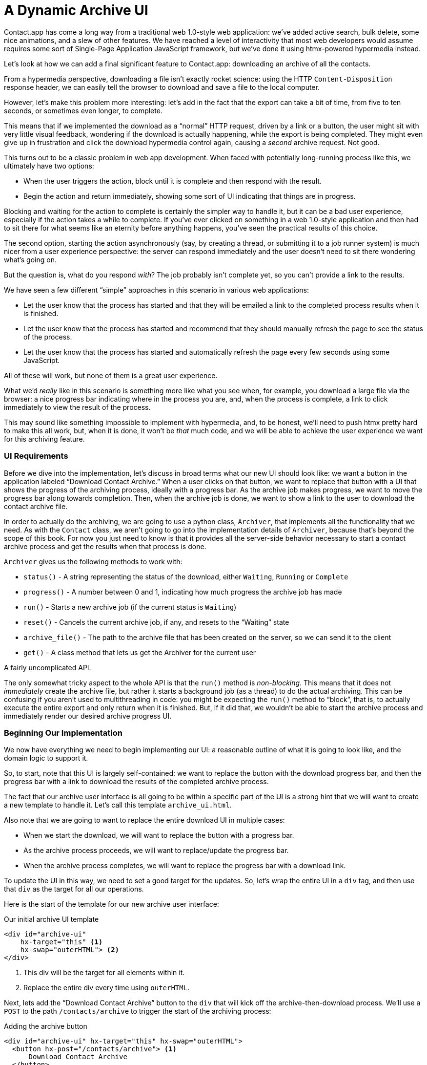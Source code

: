 
= A Dynamic Archive UI
:chapter: 07
:url: /a-dynamic-archive-ui/

Contact.app has come a long way from a traditional web 1.0-style web application:
we've added active search, bulk delete, some nice animations, and a slew of other features.  We have reached a level
of interactivity that most web developers would assume requires some sort of Single-Page Application JavaScript framework,
but we've done it using htmx-powered hypermedia instead.

(((htmx patterns, download archive)))
Let's look at how we can add a final significant feature to Contact.app: downloading an archive of all the contacts.

From a hypermedia perspective, downloading a file isn't exactly rocket science: using the HTTP `Content-Disposition`
response header, we can easily tell the browser to download and save a file to the local computer.

However, let's make this problem more interesting: let's add in the fact that the export can take a bit of time,
from five to ten seconds, or sometimes even longer, to complete.

This means that if we implemented the download as a "`normal`" HTTP request, driven by a link or a button, the user might
sit with very little visual feedback, wondering if the download is actually happening, while the export is being completed.
They might even give up in frustration and click the download hypermedia control again, causing a _second_ archive
request.  Not good.

This turns out to be a classic problem in web app development.  When faced with potentially long-running process like this,
we ultimately have two options:

* When the user triggers the action, block until it is complete and then respond with the result.
* Begin the action and return immediately, showing some sort of UI indicating that things are in progress.

Blocking and waiting for the action to complete is certainly the simpler way to handle it, but it can be a bad user
experience, especially if the action takes a while to complete.  If you've ever clicked on something in a web 1.0-style
application and then had to sit there for what seems like an eternity before anything happens, you've seen the
practical results of this choice.

The second option, starting the action asynchronously (say, by creating a thread, or submitting it
to a job runner system) is much nicer from a user experience perspective: the server can respond immediately and the user
doesn't need to sit there wondering what's going on.

But the question is, what do you respond _with_?  The job probably isn't complete yet, so you can't provide a link
to the results.

We have seen a few different "`simple`" approaches in this scenario in various web applications:

* Let the user know that the process has started and that they will be emailed a link to the completed process
  results when it is finished.
* Let the user know that the process has started and recommend that they should manually refresh the page to see the
  status of the process.
* Let the user know that the process has started and automatically refresh the page every few seconds using some JavaScript.

All of these will work, but none of them is a great user experience.

What we'd _really_ like in this scenario is something more like what you see when, for example, you download a large file via the
browser: a nice progress bar indicating where in the process you are, and, when the process is complete, a link to click immediately
to view the result of the process.

This may sound like something impossible to implement with hypermedia, and, to be honest, we'll need to push htmx pretty hard
to make this all work, but, when it is done, it won't be _that_ much code, and we will be able to achieve the user experience
we want for this archiving feature.

=== UI Requirements

Before we dive into the implementation, let's discuss in broad terms what our new UI should look like:  we want a button
in the application labeled "`Download Contact Archive.`" When a user clicks on that button, we want to replace that
button with a UI that shows the progress of the archiving process, ideally with a progress bar.  As the archive job makes
progress, we want to move the progress bar along towards completion.  Then, when the archive job is done, we want to
show a link to the user to download the contact archive file.

((("Archiver")))
In order to actually do the archiving, we are going to use a python class, `Archiver`, that implements all the
functionality that we need.  As with the `Contact` class, we aren't going to go into the implementation details of `Archiver`, because that's beyond the scope of this book.  For now you just need to know is that it provides all the server-side
behavior necessary to start a contact archive process and get the results when that process is done.

`Archiver` gives us the following methods to work with:

* `status()` - A string representing the status of the download, either `Waiting`, `Running` or `Complete`
* `progress()` - A number between 0 and 1, indicating how much progress the archive job has made
* `run()` - Starts a new archive job (if the current status is `Waiting`)
* `reset()` - Cancels the current archive job, if any, and resets to the "`Waiting`" state
* `archive_file()` - The path to the archive file that has been created on the server, so we can send it to the client
* `get()` - A class method that lets us get the Archiver for the current user

A fairly uncomplicated API.

The only somewhat tricky aspect to the whole API is that the `run()` method
is _non-blocking_. This means that it does not _immediately_ create the archive file, but rather it starts a background job
(as a thread) to do the actual archiving.  This can be confusing if you aren't used to multithreading in code: you might
be expecting the `run()` method to "`block`", that is, to actually execute the entire export and only return when it is
finished.  But, if it did that, we wouldn't be able to start the archive process and immediately render our desired
archive progress UI.

=== Beginning Our Implementation

We now have everything we need to begin implementing our UI: a reasonable outline of what it is going to look like, and
the domain logic to support it.

So, to start, note that this UI is largely self-contained: we
want to replace the button with the download progress bar, and then the progress bar with a link to download the results
of the completed archive process.

The fact that our archive user interface is all going to be within a specific part of the UI is a strong hint
that we will want to create a new template to handle it.  Let's call this template `archive_ui.html`.

Also note that we are going to want to replace the entire download UI in multiple cases:

* When we start the download, we will want to replace the button with a progress bar.
* As the archive process proceeds, we will want to replace/update the progress bar.
* When the archive process completes, we will want to replace the progress bar with a download link.

To update the UI in this way, we need to set a good target for the updates.  So, let's
wrap the entire UI in a `div` tag, and then use that `div` as the target for all our operations.

Here is the start of the template for our new archive user interface:

.Our initial archive UI template
[source, html]
----
<div id="archive-ui"
    hx-target="this" <1>
    hx-swap="outerHTML"> <2>
</div>
----
<1> This div will be the target for all elements within it.
<2> Replace the entire div every time using `outerHTML`.

Next, lets add the "`Download Contact Archive`" button to the `div` that will kick off the archive-then-download
process.  We'll use a `POST` to the path `/contacts/archive` to trigger the start of the archiving process:

.Adding the archive button
[source, html]
----
<div id="archive-ui" hx-target="this" hx-swap="outerHTML">
  <button hx-post="/contacts/archive"> <1>
      Download Contact Archive
  </button>
</div>
----
<1> This button will issue a `POST` to `/contacts/archive`.

Finally, let's include this new template in our main `index.html` template, above the contacts table:

.Our initial archive UI template
[source, html]
----
{% block content %}

    {% include 'archive_ui.html' %} <1>

    <form action="/contacts" method="get" class="tool-bar">
----
<1> This template will now be included in the main template.

With that done, we now have a button showing up in our web application to get the download going.  Since the enclosing
`div` has an `hx-target="this"` on it, the button will inherit that target and replace that enclosing `div` with whatever HTML
comes back from the `POST` to `/contacts/archive`.

=== Adding the Archiving Endpoint

Our next step is to handle the `POST` that our button is making.  We want to get the
`Archiver` for the current user and invoke the `run()` method on it.  This will start the archive process running.  Then
we will render some new content indicating that the process is running.

To do that, we want to reuse the `archive_ui` template to handle rendering the archive UI for both states,
when the archiver is "`Waiting`" and when it is "`Running.`"  (We will handle the "`Complete`" state in a bit).

This is a very common pattern: we put all the different potential UIs for a given chunk of the user interface into
a single template, and conditionally render the appropriate interface.  By keeping everything in one file, it makes
it much easier for other developers (or for us, if we come back after a while!) to understand exactly how the UI
works on the client side.

Since we are going to conditionally render different user interfaces based on the state of the archiver, we will need
to pass the archiver out to the template as a parameter.  So, again: we need to invoke `run()` on the archiver in our
controller and then pass the archiver along to the template, so it can render the UI appropriate for the current
status of the archive process.

Here is what the code looks like:

.Server-side code to start the archive process
[source, python]
----
@app.route("/contacts/archive", methods=["POST"]) <1>
def start_archive():
    archiver = Archiver.get() <2>
    archiver.run() <3>
    return render_template("archive_ui.html", archiver=archiver) <4>
----
<1> Handle `POST` to `/contacts/archive`.
<2> Look up the Archiver.
<3> Invoke the non-blocking `run()` method on it.
<4> Render the `archive_ui.html` template, passing in the archiver.

=== Conditionally Rendering A Progress UI

((("conditional rendering")))
Now let's turn our attention to updating our archiving UI by setting `archive_ui.html` to conditionally render different content depending on the state of the archive process.  

Recall that the archiver has a `status()` method. When we pass the archiver through
as a variable to the template, we can consult this `status()` method to see
the status of the archive process.

If the archiver has the status `Waiting`, we want to render the "`Download Contact Archive`" button. If the status is `Running`, we want to render
a message indicating that progress is happening. Let's update our template code
to do just that:

.Adding conditional rendering
[source, html]
----
<div id="archive-ui" hx-target="this" hx-swap="outerHTML">
    {% if archiver.status() == "Waiting" %} <1>
        <button hx-post="/contacts/archive">
            Download Contact Archive
        </button>
    {% elif archiver.status() == "Running" %}<2>
       Running...<3>
    {% endif %}
</div>
----
<1> Only render the archive button if the status is "`Waiting.`"
<2> Render different content when status is "`Running.`"
<3> For now, just some text saying the process is running.

OK, great, we have some conditional logic in our template view, and the server-side logic to support kicking off the
archive process.  We don't have a progress bar yet, but we'll get there!  Let's see how this works as it stands, and
refresh the main page of our application...

.Something Went Wrong
----
UndefinedError
jinja2.exceptions.UndefinedError: 'archiver' is undefined
----

Ouch!

We get an error message right out of the box.  Why?  Ah, we are including the `archive_ui.html` in the
`index.html` template, but now the `archive_ui.html` template expects the archiver to be passed through to it, so
it can conditionally render the correct UI.

That's an easy fix: we just need to pass the archiver through when we render the `index.html` template as well:


.Including the archiver when we render index.html
[source, python]
----
@app.route("/contacts")
def contacts():
    search = request.args.get("q")
    if search is not None:
        contacts_set = Contact.search(search)
        if request.headers.get('HX-Trigger') == 'search':
            return render_template("rows.html", contacts=contacts_set)
    else:
        contacts_set = Contact.all()
    return render_template("index.html", contacts=contacts_set, archiver=Archiver.get())<1>
----
<1> Pass through archiver to the main template

Now with that done, we can load up the page.  And, sure enough, we can see the "`Download Contact Archive`" button.

When we click on it, the button is replaced with the content "`Running...`", and we can see in our development console
on the server-side that the job is indeed getting kicked off properly.


== Polling

(((polling)))
That's definitely progress, but we don't exactly have the best progress indicator here: just some static text telling
the user that the process is running.

We want to make the content update as the process makes progress and, ideally, show a progress bar indicating
how far along it is.  How can we do that in htmx using plain old hypermedia?

The technique we want to use here is called "`polling`", where we issue a request on an interval and update the UI based
on the new state of the server.

.Polling?  Really?
****
Polling has a bit of a bad rap, and it isn't the sexiest technique in the world: today
developers might look at a more advanced technique like WebSockets or Server Sent Events (SSE) to address this situation.

But, say what one will, polling _works_ and it is drop-dead simple.  You need to be careful not to overwhelm
your system with polling requests, but, with a bit of care, you can create a reliable, passively updated component in
your UI using it.
****

Htmx offers two types of polling.  The first is "`fixed rate polling`", which uses a special `hx-trigger` syntax to indicate
that something should be polled on a fixed interval.

Here is an example:

.Fixed interval polling
[source, html]
----
<div hx-get="/messages" hx-trigger="every 3s"> <1>
</div>
----
<1> Trigger a `GET` to `/messages` every three seconds.

This works great in situations when you want to poll indefinitely, for example if you want to constantly poll for new
messages to display to the user.  However, fixed rate polling isn't ideal when you have a definite process after which
you want to stop polling: it keeps polling forever, until the element it is on is removed from the DOM.

In our case, we have a definite process with an ending to it.  So, it will be better to use the second polling
technique, known as "`load polling.`"  In load polling, we take advantage of the fact that htmx triggers a `load` event
when content is loaded into the DOM.  We can create a trigger on this `load` event, and add a bit of a delay so that
the request doesn't trigger immediately.

With this, we can conditionally render the `hx-trigger` on every request: when a process has completed we simply do not include the `load` trigger, and the load polling stops.  This offers a nice and simple way to poll until a definite
process finishes.

=== Using Polling To Update The Archive UI

Let's use load polling to update our UI as the archiver makes progress.  To show the progress, let's use
a CSS-based progress bar, taking advantage of the `progress()` method which returns a number between 0 and 1 indicating
how close the archive process is to completion.

Here is the snippet of HTML we will use:

.A CSS-based progress bar
[source, html]
----
<div class="progress">
    <div class="progress-bar"
         style="width:{{ archiver.progress() * 100 }}%"></div> <1>
</div>
----
<1> The width of the inner element corresponds to the progress.

This CSS-based progress bar has two components: an outer `div` that provides the wire frame for the progress bar,
 and an inner `div` that is the actual progress bar indicator.  We set the width of the inner progress bar to some percentage
(note we need to multiply the `progress()` result by 100 to get a percentage) and that will make the progress
indicator the appropriate width within the parent div.

.What about the <progress> Element?
****
We are perhaps dipping our toes into the "div soup" here, using a `div` tag when there is a perfectly good HTML5 tag,
the https://developer.mozilla.org/en-US/docs/Web/HTML/Element/progress[`progress`] element, that is designed specifically
for showing, well, progress.

We decided not to use the `progress` element for this example because we want our progress bar to update smoothly, and
we will need to use a CSS technique not available for the `progress` element to make that happen.  That's unfortunate, but
sometimes we have to play with the cards we are dealt.

We will, however, use the proper https://developer.mozilla.org/en-US/docs/Web/Accessibility/ARIA/roles/progressbar_role[progress bar roles]
to make our `div`-based progress bar play well with assistive technologies.
****

((("progress bar")))
Let's update our progress bar to have the proper ARIA roles and values:

.A CSS-based progress bar
[source, html]
----
<div class="progress">
    <div class="progress-bar"
         role="progressbar" <1>
         aria-valuenow="{{ archiver.progress() * 100}}" <2>
         style="width:{{ archiver.progress() * 100 }}%"></div> <1>
</div>
----
<1> This element will act as a progress bar
<2> The progress will be the percentage completeness of the archiver, with 100 indicating fully complete

Finally, for completeness, here is the CSS we'll use for this progress bar:

.The CSS for our progress bar
[source, css]
----
.progress {
    height: 20px;
    margin-bottom: 20px;
    overflow: hidden;
    background-color: #f5f5f5;
    border-radius: 4px;
    box-shadow: inset 0 1px 2px rgba(0,0,0,.1);
}

.progress-bar {
    float: left;
    width: 0%;
    height: 100%;
    font-size: 12px;
    line-height: 20px;
    color: #fff;
    text-align: center;
    background-color: #337ab7;
    box-shadow: inset 0 -1px 0 rgba(0,0,0,.15);
    transition: width .6s ease;
}
----

Which ends up rendering like this:

.Our CSS-Based Progress Bar
image::screenshot_progress_bar.png[A blue progress bar that's a little under half full]

==== Adding The Progress Bar UI

Let's add the code for our progress bar into our `archive_ui.html` template for the case when the archiver is
running, and let's update the copy to say "`Creating Archive...`":

.Adding the progress bar
[source, html]
----
<div id="archive-ui" hx-target="this" hx-swap="outerHTML">
    {% if archiver.status() == "Waiting" %}
        <button hx-post="/contacts/archive">
            Download Contact Archive
        </button>
    {% elif archiver.status() == "Running" %}
        <div>
            Creating Archive...
            <div class="progress" > <1>
                <div class="progress-bar" role="progressbar"
                     aria-valuenow="{{ archiver.progress() * 100}}"
                     style="width:{{ archiver.progress() * 100 }}%"></div>
            </div>
        </div>
    {% endif %}
</div>
----
<1> Our shiny new progress bar

Now when we click the "`Download Contact Archive`" button, we get the progress bar.  But it still doesn't update
because we haven't implemented load polling yet: it just sits there, at zero.

To get the progress bar updating dynamically, we'll need to implement load polling using `hx-trigger`.  We can add this
to pretty much any element inside the conditional block for when the archiver is running, so let's add it to that `div` that is
wrapping around the "`Creating Archive...`" text and the progress bar.

Let's make it poll by issuing an HTTP `GET` to the same path as the `POST`: `/contacts/archive`.

.Implementing load polling
[source, html]
----
<div id="archive-ui" hx-target="this" hx-swap="outerHTML">
    {% if archiver.status() == "Waiting" %}
        <button hx-post="/contacts/archive">
            Download Contact Archive
        </button>
    {% elif archiver.status() == "Running" %}
        <div hx-get="/contacts/archive" hx-trigger="load delay:500ms"> <1>
            Creating Archive...
            <div class="progress" >
                <div class="progress-bar" role="progressbar"
                     aria-valuenow="{{ archiver.progress() * 100}}"
                     style="width:{{ archiver.progress() * 100 }}%"></div>
            </div>
        </div>
    {% endif %}
</div>
----
<1> Issue a `GET` to `/contacts/archive` 500 milliseconds after the content loads.

When this `GET` is issued to `/contacts/archive`, it is going to replace
the `div` with the id `archive-ui`, not just itself.  The `hx-target` attribute on the `div` with the id `archive-ui` is
_inherited_ by all child elements within that `div`, so the children will all target that outermost `div` in the
`archive_ui.html` file.

Now we need to handle the `GET` to `/contacts/archive` on the server.  Thankfully, this is quite easy: all we
want to do is re-render `archive_ui.html` with the archiver:

.Handling progress updates
[source, python]
----
@app.route("/contacts/archive", methods=["GET"]) <1>
def archive_status():
    archiver = Archiver.get()
    return render_template("archive_ui.html", archiver=archiver) <2>
----
<1> handle `GET` to the `/contacts/archive` path
<2> just re-render the `archive_ui.html` template

Like so much else with hypermedia, the code is very readable and not complicated.

Now, when we click the "`Download Contact Archive`", sure enough, we get a progress bar that updates every 500
milliseconds.  As the result of the call to `archiver.progress()` incrementally updates from 0 to 1, the
progress bar moves across the screen for us.  Very cool!

=== Downloading The Result

We have one final state to handle, the case when `archiver.status()` is set to "`Complete`", and there is a JSON
archive of the data ready to download.  When the archiver is complete, we can get the local JSON file on the server
from the archiver via the `archive_file()` call.

Let's add another case to our if statement to handle the "`Complete`" state, and, when the archive job is complete, lets
render a link to a new path, `/contacts/archive/file`, which will respond with the archived JSON file.  Here is
the new code:

.Rendering A Download Link When Archiving Completes
[source, html]
----
<div id="archive-ui" hx-target="this" hx-swap="outerHTML">
    {% if archiver.status() == "Waiting" %}
        <button hx-post="/contacts/archive">
            Download Contact Archive
        </button>
    {% elif archiver.status() == "Running" %}
        <div hx-get="/contacts/archive" hx-trigger="load delay:500ms">
            Creating Archive...
            <div class="progress" >
                <div class="progress-bar" role="progressbar"
                     aria-valuenow="{{ archiver.progress() * 100}}"
                     style="width:{{ archiver.progress() * 100 }}%"></div>
            </div>
        </div>
    {% elif archiver.status() == "Complete" %} <1>
        <a hx-boost="false" href="/contacts/archive/file">Archive Ready!  Click here to download. &downarrow;</a> <2>
    {% endif %}
</div>
----
<1> If the status is "`Complete`", render a download link.
<2> The link will issue a `GET` to `/contacts/archive/file`.

Note that the link has `hx-boost` set to `false`.  It has this so that the link will not inherit the boost behavior
that is present for other links and, thus, will not be issued via AJAX.  We want this "`normal`" link behavior because an
AJAX request cannot download a file directly, whereas a plain anchor tag can.

=== Downloading The Completed Archive

The final step is to handle the `GET` request to `/contacts/archive/file`.  We want to send the file that the
archiver created down to the client.  We are in luck: Flask has a mechanism for sending a file as
a downloaded response, the `send_file()` method.

As you see in the code that follows, we pass three arguments to `send_file()`:
the path to the archive file that the archiver
created, the name of the file that we want the browser to create, and if we want it sent "`as an attachment.`"
This last argument tells Flask to set the HTTP response header `Content-Disposition` to `attachment` with the given filename; this is what triggers the browser's file-downloading behavior.

.Sending A File To The Client
[source, python]
----
@app.route("/contacts/archive/file", methods=["GET"])
def archive_content():
    manager = Archiver.get()
    return send_file(manager.archive_file(), "archive.json", as_attachment=True) <1>
----
<1> Send the file to the client via Flask's `send_file()` method.

Perfect.  Now we have an archive UI that is very slick.  You click the "`Download Contacts Archive`" button and a progress
bar appears.  When the progress bar reaches 100%, it disappears and a link to download the archive file appears.  The user
can then click on that link and download their archive.  

We're offering a user experience that is much more user-friendly than the common
click-and-wait experience of many websites.

== Smoothing Things Out: Animations in Htmx

As nice as this UI is, there is one minor annoyance: as the progress bar updates it "`jumps`" from one position to the next.
This feels a bit like a full page refresh in web 1.0 style applications. Is there a way we can fix this? (Obviously there
is, this why we went with a `div` rather than a `progress` element!)

Let's walk through the cause of this visual problem and how we might fix it. (If you're in a hurry to get to an answer,
feel free to jump ahead to "`our solution.`")

((("CSS Transitions")))
It turns out that there is a native HTML technology for smoothing out changes on an element from one state to another:
the CSS Transitions API, the same one that we discussed in Chapter 4. Using CSS Transitions, you can smoothly animate an
element between different styling by using the `transition` property.

If you look back at our CSS definition of the `.progress-bar` class, you will see the following transition definition:
`transition: width .6s ease;`. This means that when the width of the progress bar is changed from, say 20% to
30%, the browser will animate over a period of .6 seconds using the "`ease`" function
(which has a nice accelerate/decelerate effect).

So why isn't that transition being applied in our current UI?  The reason is that, in our example, htmx is
_replacing_ the progress bar with a new one every time it polls.  It isn't updating the width
of an _existing_ element.  CSS transitions, unfortunately, only apply when the properties of an existing element change
inline, not when the element is replaced.

This is a reason why pure HTML-based applications can feel jerky and unpolished when compared with their SPA
counterparts: it is hard to use CSS transitions without some JavaScript.

But there is some good news: htmx has a way to utilize CSS transitions even when it replaces content in the DOM.


=== The "`Settling`" Step in Htmx

(((htmx, "swap model")))
(((htmx, settling)))
When we discussed the htmx swap model in Chapter 4, we focused on the classes that htmx adds and removes, but we skipped
over the process of "`settling.`" In htmx, settling involves several steps:  when htmx is
about to replace a chunk of content, it looks through the new content and finds all elements with an `id` on it.  It then
looks in the _existing_ content for elements with the same `id`.

If there is one, it does the following somewhat elaborate shuffle:

* The _new_ content gets the attributes of the _old_ content temporarily.
* The new content is inserted.
* After a small delay, the new content has its attributes reverted to their actual values.

So, what is this strange little dance supposed to achieve?

Well, if an element has a stable id between swaps, you can now write CSS transitions between various states.  Since the
_new_ content briefly has the _old_ attributes, the normal CSS transition mechanism will kick in when the actual values
are restored.

=== Our Smoothing Solution

So, we arrive at our fix. 

All we need to do is add a stable ID to our `progress-bar` element. 

.Smoothing things out
[source, html]
----
<div class="progress" >
    <div id="archive-progress" class="progress-bar" role="progressbar"
         aria-valuenow="{{ archiver.progress() * 100}}"
         style="width:{{ archiver.progress() * 100 }}%"></div> <1>
</div>
----
<1> The progress bar div now has a stable id across requests.

Despite the complicated mechanics going on behind the scenes in htmx, the solution is as simple as adding a stable
`id` attribute to the element we want to animate.

Now, rather than jumping on every update, the progress bar should smoothly move across the screen as it is updating, using the CSS transition
defined in our style sheet. The htmx swapping model allows us to achieve this even though we are replacing the content with new HTML. 

And voila: we have a nice, smoothly animated progress bar for our contact archiving feature. The result has the look and
feel of a JavaScript-based solution, but we did it with the simplicity of an HTML-based approach.

Now that, dear reader, does spark joy.

== Dismissing The Download UI

Some users may change their mind, and decide not to download the archive. They may never witness our glorious progress bar, but
that's OK. We're going to give these users a button to dismiss the download link and return to the original export UI state.

To do this, we'll add a button that issues a `DELETE` to the path `/contacts/archive`, indicating that the current
archive can be removed or cleaned up.

We'll add it after the download link, like so:

.Clearing the download
[source, html]
----
    <a hx-boost="false" href="/contacts/archive/file">Archive Ready!  Click here to download. &downarrow;</a>
    <button hx-delete="/contacts/archive">Clear Download</button> <1>
----
<1> A simple button that issues a `DELETE` to `/contacts/archive`.

Now the user has a button that they can click on to dismiss the archive download link.  But we will need to hook it up
on the server side.  As usual, this is pretty straightforward: we create a new handler for the `DELETE` HTTP Action,
invoke the `reset()` method on the archiver, and re-render the `archive_ui.html` template.

Since this button is picking up the same `hx-target` and `hx-swap` configuration as everything else, it "`just works.`"

Here is the server-side code:

.The handler to reset the download
[source, python]
----
@app.route("/contacts/archive", methods=["DELETE"])
def reset_archive():
    archiver = Archiver.get()
    archiver.reset() <1>
    return render_template("archive_ui.html", archiver=archiver)
----
<1> Call `reset()` on the archiver

This looks pretty similar to our other handlers, doesn't it?

Sure does!  That's the idea!

== An Alternative UX: Auto-Download

(((auto-download)))
While we prefer the current user experience for archiving contacts, there are other alternatives. Currently, a progress
bar shows the progress of the process and, when it completes, the user is presented with a link to actually download the
file. Another pattern that we see on the web is "auto-downloading", where the file downloads immediately without the user
needing to click a link.

We can add this functionality quite easily to our application with just a bit of scripting.  We will discuss scripting
in a Hypermedia-Driven Application in more depth in chapter 9, but, put briefly: scripting is perfectly
acceptable in a HDA, as long as it doesn't replace the core hypermedia mechanics of the application.

For our auto-download feature we will use https://hyperscript.org[+_hyperscript+], our preferred scripting option.
JavaScript would also work here, and would be nearly as simple; again, we'll discuss scripting options in detail
in Chapter 9.

All we need to do to implement the auto-download feature is the following: when the download link renders, automatically
click on the link for the user.

The +_hyperscript+ code reads almost the same as the previous sentence (which is a major reason why we love hyperscript):

.Auto-downloading
[source, html]
----
  <a hx-boost="false" href="/contacts/archive/file"
     _="on load click() me"> <1>
    Archive Downloading! Click here if the download does not start.
  </a>
----
<1> A bit of +_hyperscript+ to make the file auto-download.

Crucially, the scripting here is simply _enhancing_ the existing hypermedia, rather than replacing it with
a non-hypermedia request. This is hypermedia-friendly scripting, as we will cover in more depth in a bit.

== A Dynamic Archive UI: Complete

In this chapter we've managed to create a dynamic UI for our contact archive functionality, with a progress bar and
auto-downloading, and we've done nearly all of it -- with the exception of a small bit of scripting for auto-download -- in
pure hypermedia. It took about 16 lines of front end code and 16 lines of backend code to build the whole thing.

HTML, with a bit of help from a hypermedia-oriented JavaScript library such as htmx, can in fact be extremely powerful and expressive.

:sectnums!:

[.html-note]
== HTML Notes: Markdown soup

[.dfn]_Markdown soup_ is the lesser known sibling of `<div>` soup.
This is the result of web developers limiting themselves to the set of elements that the Markdown language provides shorthand for,
even when these elements are incorrect.
More seriously, it's important to be aware of the full power of our tools, including HTML.
Consider the following example of an IEEE-style citation:

[source,markdown]
----
[1] C.H. Gross, A. Stepinski, and D. Akşimşek, <1>
_Hypermedia Systems_, <2>
Bozeman, MT, USA: Big Sky Software.
Available: <https://hypermedia.systems/>
----
<1> The reference number is written in brackets.
<2> Underscores around the book title creates an <em> element.

Here, <em> is used because it's the only Markdown element that is presented in italics by default.
This indicates that the book title is being stressed, but the purpose is to mark it as the title of a work.
HTML has the `<cite>` element that's intended for this exact purpose.

Furthermore, even though this is a numbered list perfect for the `<ol>` element, which Markdown supports, plain text is used for the reference numbers instead.
Why could this be?
The IEEE citation style requires that these numbers are presented in square brackets.
This could be achieved on an `<ol>` with CSS,
but Markdown doesn't have a way to add a class to elements meaning the square brackets would apply to all ordered lists.

(((Markdown)))
Don't shy away from using embedded HTML in Markdown.
For larger sites, also consider Markdown extensions.

[source,markdown]
----
{.ieee-reference-list} <1>
1. C.H. Gross, A. Stepinski, and D. Akşimşek, <2>
   <cite>Hypermedia Systems</cite>, <3>
   Bozeman, MT, USA: Big Sky Software.
   Available: <https://hypermedia.systems/>
----
<1> Many Markdown dialects let us add ids, classes and attributes using curly braces.
<2> We can now use the <ol> element, and create the brackets in CSS.
<3> We use `<cite>` to mark the title of the work being cited (not the whole citation!)

You can also use custom processors to produce extra-detailed HTML instead of writing it by hand:

[source,markdown]
----
{% reference_list %} <1>
[hypers2023]: <2>
C.H. Gross, A. Stepinski, and D. Akşimşek, _Hypermedia Systems_,
Bozeman, MT, USA: Big Sky Software, 2023.
Available: <https://hypermedia.systems/>
{% end %}
----
<1> `reference_list` is a macro that will transform the plain text to highly-detailed HTML.
<2> A processor can also resolve identifiers, so we don't have to manually keep the reference list in order and the in-text citations in sync.
